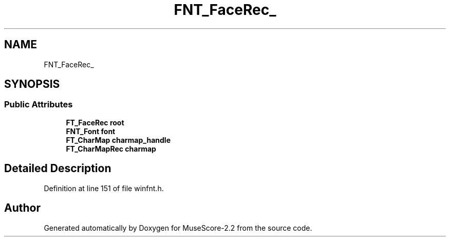 .TH "FNT_FaceRec_" 3 "Mon Jun 5 2017" "MuseScore-2.2" \" -*- nroff -*-
.ad l
.nh
.SH NAME
FNT_FaceRec_
.SH SYNOPSIS
.br
.PP
.SS "Public Attributes"

.in +1c
.ti -1c
.RI "\fBFT_FaceRec\fP \fBroot\fP"
.br
.ti -1c
.RI "\fBFNT_Font\fP \fBfont\fP"
.br
.ti -1c
.RI "\fBFT_CharMap\fP \fBcharmap_handle\fP"
.br
.ti -1c
.RI "\fBFT_CharMapRec\fP \fBcharmap\fP"
.br
.in -1c
.SH "Detailed Description"
.PP 
Definition at line 151 of file winfnt\&.h\&.

.SH "Author"
.PP 
Generated automatically by Doxygen for MuseScore-2\&.2 from the source code\&.
